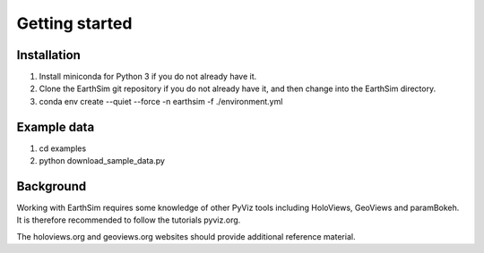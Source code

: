 ***************
Getting started
***************


Installation
------------

1. Install miniconda for Python 3 if you do not already have it.

2. Clone the EarthSim git repository if you do not already have it, and then change into the EarthSim directory.

3. conda env create --quiet --force -n earthsim -f ./environment.yml


Example data
------------

1. cd examples

2. python download_sample_data.py


Background
----------

Working with EarthSim requires some knowledge of other PyViz tools
including HoloViews, GeoViews and paramBokeh. It is therefore
recommended to follow the tutorials pyviz.org.

The holoviews.org and geoviews.org websites should provide additional
reference material.
